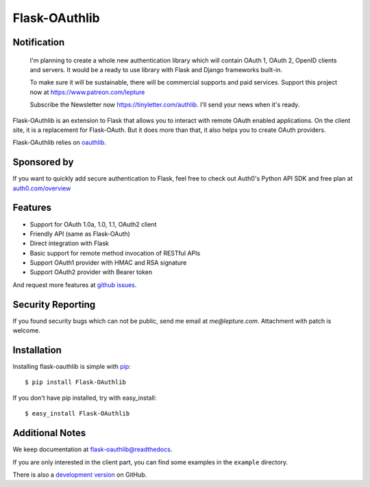 Flask-OAuthlib
==============

.. image:: https://img.shields.io/badge/donate-lepture-green.svg
   :target: https://typlog.com/donate?amount=10&reason=lepture%2Fflask-oauthlib
   :alt: Donate lepture
.. image:: https://img.shields.io/pypi/wheel/flask-oauthlib.svg
   :target: https://pypi.python.org/pypi/flask-OAuthlib/
   :alt: Wheel Status
.. image:: https://img.shields.io/pypi/v/flask-oauthlib.svg
   :target: https://pypi.python.org/pypi/flask-oauthlib/
   :alt: Latest Version
.. image:: https://travis-ci.org/lepture/flask-oauthlib.svg?branch=master
   :target: https://travis-ci.org/lepture/flask-oauthlib
   :alt: Travis CI Status
.. image:: https://coveralls.io/repos/lepture/flask-oauthlib/badge.svg?branch=master
   :target: https://coveralls.io/r/lepture/flask-oauthlib
   :alt: Coverage Status

Notification
------------

    I'm planning to create a whole new authentication library which will contain OAuth 1, OAuth 2, OpenID clients and servers. It would be a ready to use library with Flask and Django frameworks built-in.

    To make sure it will be sustainable, there will be commercial supports and paid services. Support this project now at https://www.patreon.com/lepture

    Subscribe the Newsletter now https://tinyletter.com/authlib. I'll send your news when it's ready.

Flask-OAuthlib is an extension to Flask that allows you to interact with
remote OAuth enabled applications. On the client site, it is a replacement
for Flask-OAuth. But it does more than that, it also helps you to create
OAuth providers.

Flask-OAuthlib relies on oauthlib_.

.. _oauthlib: https://github.com/idan/oauthlib

Sponsored by
------------

If you want to quickly add secure authentication to Flask, feel free to
check out Auth0's Python API SDK and free plan at `auth0.com/overview`_
|auth0 image|

.. _`auth0.com/overview`: https://auth0.com/overview?utm_source=GHsponsor&utm_medium=GHsponsor&utm_campaign=flask-oauthlib&utm_content=auth

.. |auth0 image| image:: https://user-images.githubusercontent.com/290496/31718461-031a6710-b44b-11e7-80f8-7c5920c73b8f.png
   :target: https://auth0.com/overview?utm_source=GHsponsor&utm_medium=GHsponsor&utm_campaign=flask-oauthlib&utm_content=auth
   :alt: Coverage Status
   :width: 18px
   :height: 18px

Features
--------

- Support for OAuth 1.0a, 1.0, 1.1, OAuth2 client
- Friendly API (same as Flask-OAuth)
- Direct integration with Flask
- Basic support for remote method invocation of RESTful APIs
- Support OAuth1 provider with HMAC and RSA signature
- Support OAuth2 provider with Bearer token

And request more features at `github issues`_.

.. _`github issues`: https://github.com/lepture/flask-oauthlib/issues


Security Reporting
------------------

If you found security bugs which can not be public, send me email at `me@lepture.com`.
Attachment with patch is welcome.


Installation
------------

Installing flask-oauthlib is simple with pip_::

    $ pip install Flask-OAuthlib

If you don't have pip installed, try with easy_install::

    $ easy_install Flask-OAuthlib

.. _pip: http://www.pip-installer.org/


Additional Notes
----------------

We keep documentation at `flask-oauthlib@readthedocs`_.

.. _`flask-oauthlib@readthedocs`: https://flask-oauthlib.readthedocs.io

If you are only interested in the client part, you can find some examples
in the ``example`` directory.

There is also a `development version <https://github.com/lepture/flask-oauthlib/archive/master.zip#egg=Flask-OAuthlib-dev>`_ on GitHub.
